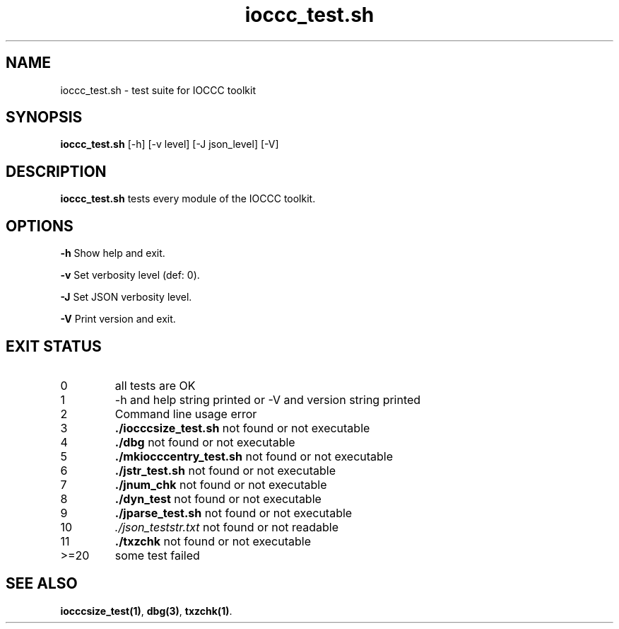 .TH ioccc_test.sh 8 "17 October 2022" "ioccc_test" "IOCCC tools"
.SH NAME
ioccc_test.sh \- test suite for IOCCC toolkit
.SH SYNOPSIS
\fBioccc_test.sh\fP [\-h] [\-v level] [\-J json_level] [\-V]
.SH DESCRIPTION
\fBioccc_test.sh\fP tests every module of the IOCCC toolkit.
.SH OPTIONS
.PP
\fB\-h\fP
Show help and exit.
.PP
\fB\-v\fP
Set verbosity level (def: 0).
.PP
\fB\-J\fP
Set JSON verbosity level.
.PP
\fB\-V\fP
Print version and exit.
.SH EXIT STATUS
.TP
0
all tests are OK
.TQ
1
\-h and help string printed or \-V and version string printed
.TQ
2
Command line usage error
.TQ
3
.B ./iocccsize_test.sh
not found or not executable
.TQ
4
.B ./dbg
not found or not executable
.TQ
5
.B ./mkiocccentry_test.sh
not found or not executable
.TQ
6
.B ./jstr_test.sh
not found or not executable
.TQ
7
.B ./jnum_chk
not found or not executable
.TQ
8
.B ./dyn_test
not found or not executable
.TQ
9
.B ./jparse_test.sh
not found or not executable
.TQ
10
.I ./json_teststr.txt
not found or not readable
.TQ
11
.B ./txzchk
not found or not executable
.TQ
>=20
some test failed
.SH SEE ALSO
\fBiocccsize_test(1)\fP, \fBdbg(3)\fP, \fBtxzchk(1)\fP.
